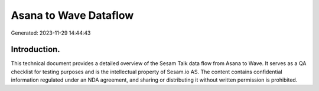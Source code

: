======================
Asana to Wave Dataflow
======================

Generated: 2023-11-29 14:44:43

Introduction.
------------

This technical document provides a detailed overview of the Sesam Talk data flow from Asana to Wave. It serves as a QA checklist for testing purposes and is the intellectual property of Sesam.io AS. The content contains confidential information regulated under an NDA agreement, and sharing or distributing it without written permission is prohibited.
